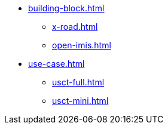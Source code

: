 * xref:building-block.adoc[]
** xref:x-road.adoc[]
** xref:open-imis.adoc[]
* xref:use-case.adoc[]
** xref:usct-full.adoc[]
** xref:usct-mini.adoc[]